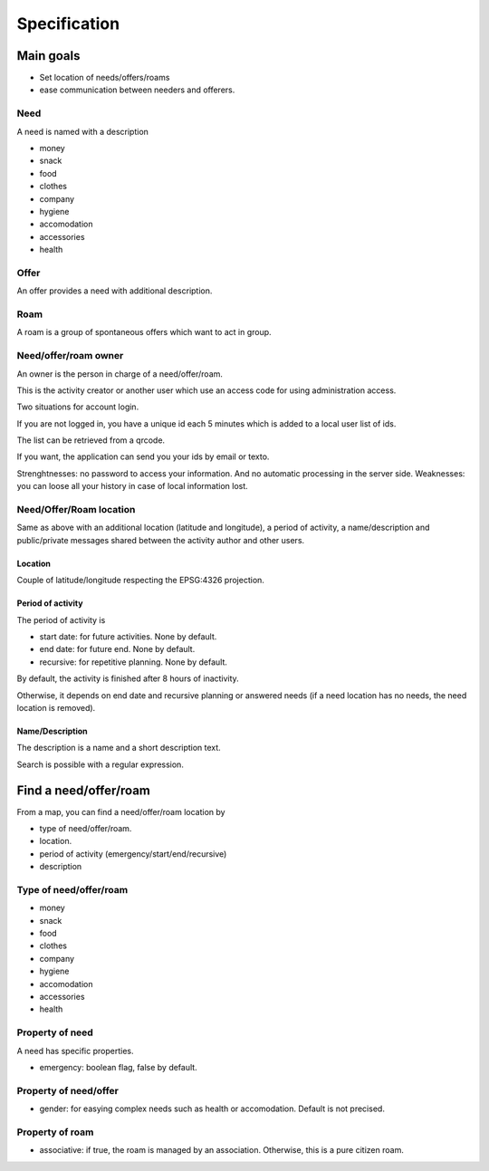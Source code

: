 Specification
=============

Main goals
----------

- Set location of needs/offers/roams
- ease communication between needers and offerers.

Need
~~~~

A need is named with a description

- money
- snack
- food
- clothes
- company
- hygiene
- accomodation
- accessories
- health

Offer
~~~~~

An offer provides a need with additional description.

Roam
~~~~

A roam is a group of spontaneous offers which want to act in group.

Need/offer/roam owner
~~~~~~~~~~~~~~~~~~~~~

An owner is the person in charge of a need/offer/roam.

This is the activity creator or another user which use an access code for using administration access.

Two situations for account login.

If you are not logged in, you have a unique id each 5 minutes which is added to a local user list of ids.

The list can be retrieved from a qrcode.

If you want, the application can send you your ids by email or texto.

Strenghtnesses: no password to access your information. And no automatic processing in the server side.
Weaknesses: you can loose all your history in case of local information lost.

Need/Offer/Roam location
~~~~~~~~~~~~~~~~~~~~~~~~

Same as above with an additional location (latitude and longitude), a period of activity, a name/description and public/private messages shared between the activity author and other users.

Location
########

Couple of latitude/longitude respecting the EPSG:4326 projection.

Period of activity
##################

The period of activity is

- start date: for future activities. None by default.
- end date: for future end. None by default.
- recursive: for repetitive planning. None by default.

By default, the activity is finished after 8 hours of inactivity.

Otherwise, it depends on end date and recursive planning or answered needs (if a need location has no needs, the need location is removed).

Name/Description
################

The description is a name and a short description text.

Search is possible with a regular expression.

Find a need/offer/roam
----------------------

From a map, you can find a need/offer/roam location by

- type of need/offer/roam.
- location.
- period of activity (emergency/start/end/recursive)
- description

Type of need/offer/roam
~~~~~~~~~~~~~~~~~~~~~~~

- money
- snack
- food
- clothes
- company
- hygiene
- accomodation
- accessories
- health

Property of need
~~~~~~~~~~~~~~~~

A need has specific properties.

- emergency: boolean flag, false by default.

Property of need/offer
~~~~~~~~~~~~~~~~~~~~~~

- gender: for easying complex needs such as health or accomodation. Default is not precised.

Property of roam
~~~~~~~~~~~~~~~~

- associative: if true, the roam is managed by an association. Otherwise, this is a pure citizen roam.
